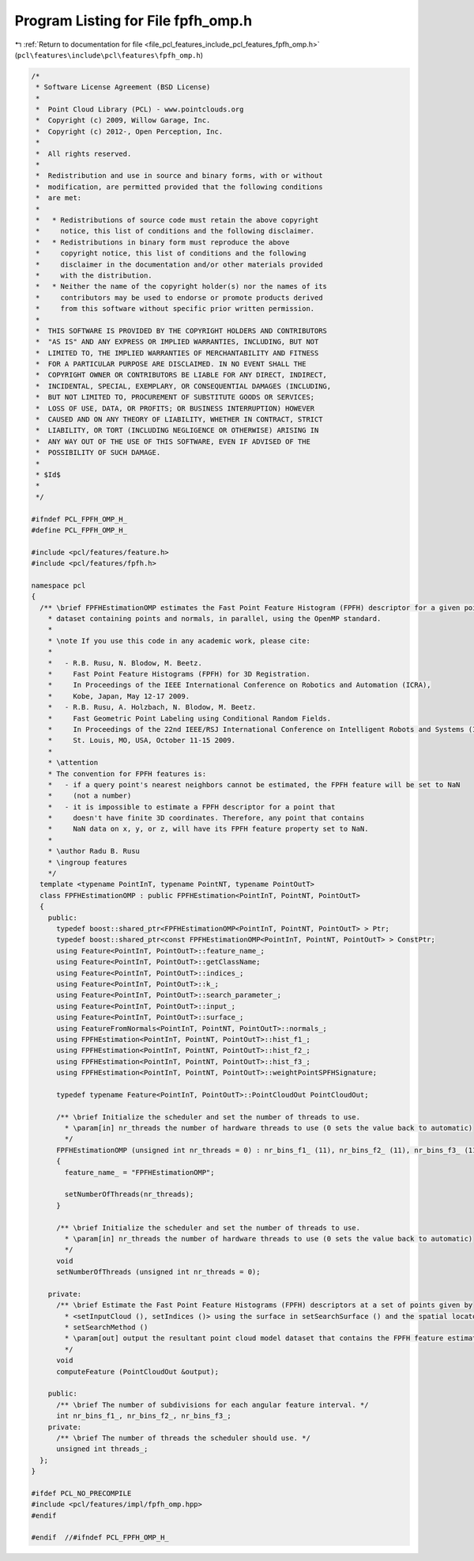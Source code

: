 
.. _program_listing_file_pcl_features_include_pcl_features_fpfh_omp.h:

Program Listing for File fpfh_omp.h
===================================

|exhale_lsh| :ref:`Return to documentation for file <file_pcl_features_include_pcl_features_fpfh_omp.h>` (``pcl\features\include\pcl\features\fpfh_omp.h``)

.. |exhale_lsh| unicode:: U+021B0 .. UPWARDS ARROW WITH TIP LEFTWARDS

.. code-block:: cpp

   /*
    * Software License Agreement (BSD License)
    *
    *  Point Cloud Library (PCL) - www.pointclouds.org
    *  Copyright (c) 2009, Willow Garage, Inc.
    *  Copyright (c) 2012-, Open Perception, Inc.
    *
    *  All rights reserved.
    *
    *  Redistribution and use in source and binary forms, with or without
    *  modification, are permitted provided that the following conditions
    *  are met:
    *
    *   * Redistributions of source code must retain the above copyright
    *     notice, this list of conditions and the following disclaimer.
    *   * Redistributions in binary form must reproduce the above
    *     copyright notice, this list of conditions and the following
    *     disclaimer in the documentation and/or other materials provided
    *     with the distribution.
    *   * Neither the name of the copyright holder(s) nor the names of its
    *     contributors may be used to endorse or promote products derived
    *     from this software without specific prior written permission.
    *
    *  THIS SOFTWARE IS PROVIDED BY THE COPYRIGHT HOLDERS AND CONTRIBUTORS
    *  "AS IS" AND ANY EXPRESS OR IMPLIED WARRANTIES, INCLUDING, BUT NOT
    *  LIMITED TO, THE IMPLIED WARRANTIES OF MERCHANTABILITY AND FITNESS
    *  FOR A PARTICULAR PURPOSE ARE DISCLAIMED. IN NO EVENT SHALL THE
    *  COPYRIGHT OWNER OR CONTRIBUTORS BE LIABLE FOR ANY DIRECT, INDIRECT,
    *  INCIDENTAL, SPECIAL, EXEMPLARY, OR CONSEQUENTIAL DAMAGES (INCLUDING,
    *  BUT NOT LIMITED TO, PROCUREMENT OF SUBSTITUTE GOODS OR SERVICES;
    *  LOSS OF USE, DATA, OR PROFITS; OR BUSINESS INTERRUPTION) HOWEVER
    *  CAUSED AND ON ANY THEORY OF LIABILITY, WHETHER IN CONTRACT, STRICT
    *  LIABILITY, OR TORT (INCLUDING NEGLIGENCE OR OTHERWISE) ARISING IN
    *  ANY WAY OUT OF THE USE OF THIS SOFTWARE, EVEN IF ADVISED OF THE
    *  POSSIBILITY OF SUCH DAMAGE.
    *
    * $Id$
    *
    */
   
   #ifndef PCL_FPFH_OMP_H_
   #define PCL_FPFH_OMP_H_
   
   #include <pcl/features/feature.h>
   #include <pcl/features/fpfh.h>
   
   namespace pcl
   {
     /** \brief FPFHEstimationOMP estimates the Fast Point Feature Histogram (FPFH) descriptor for a given point cloud
       * dataset containing points and normals, in parallel, using the OpenMP standard.
       *
       * \note If you use this code in any academic work, please cite:
       *
       *   - R.B. Rusu, N. Blodow, M. Beetz.
       *     Fast Point Feature Histograms (FPFH) for 3D Registration.
       *     In Proceedings of the IEEE International Conference on Robotics and Automation (ICRA),
       *     Kobe, Japan, May 12-17 2009.
       *   - R.B. Rusu, A. Holzbach, N. Blodow, M. Beetz.
       *     Fast Geometric Point Labeling using Conditional Random Fields.
       *     In Proceedings of the 22nd IEEE/RSJ International Conference on Intelligent Robots and Systems (IROS),
       *     St. Louis, MO, USA, October 11-15 2009.
       *
       * \attention
       * The convention for FPFH features is:
       *   - if a query point's nearest neighbors cannot be estimated, the FPFH feature will be set to NaN
       *     (not a number)
       *   - it is impossible to estimate a FPFH descriptor for a point that
       *     doesn't have finite 3D coordinates. Therefore, any point that contains
       *     NaN data on x, y, or z, will have its FPFH feature property set to NaN.
       *
       * \author Radu B. Rusu
       * \ingroup features
       */
     template <typename PointInT, typename PointNT, typename PointOutT>
     class FPFHEstimationOMP : public FPFHEstimation<PointInT, PointNT, PointOutT>
     {
       public:
         typedef boost::shared_ptr<FPFHEstimationOMP<PointInT, PointNT, PointOutT> > Ptr;
         typedef boost::shared_ptr<const FPFHEstimationOMP<PointInT, PointNT, PointOutT> > ConstPtr;
         using Feature<PointInT, PointOutT>::feature_name_;
         using Feature<PointInT, PointOutT>::getClassName;
         using Feature<PointInT, PointOutT>::indices_;
         using Feature<PointInT, PointOutT>::k_;
         using Feature<PointInT, PointOutT>::search_parameter_;
         using Feature<PointInT, PointOutT>::input_;
         using Feature<PointInT, PointOutT>::surface_;
         using FeatureFromNormals<PointInT, PointNT, PointOutT>::normals_;
         using FPFHEstimation<PointInT, PointNT, PointOutT>::hist_f1_;
         using FPFHEstimation<PointInT, PointNT, PointOutT>::hist_f2_;
         using FPFHEstimation<PointInT, PointNT, PointOutT>::hist_f3_;
         using FPFHEstimation<PointInT, PointNT, PointOutT>::weightPointSPFHSignature;
   
         typedef typename Feature<PointInT, PointOutT>::PointCloudOut PointCloudOut;
   
         /** \brief Initialize the scheduler and set the number of threads to use.
           * \param[in] nr_threads the number of hardware threads to use (0 sets the value back to automatic)
           */
         FPFHEstimationOMP (unsigned int nr_threads = 0) : nr_bins_f1_ (11), nr_bins_f2_ (11), nr_bins_f3_ (11)
         {
           feature_name_ = "FPFHEstimationOMP";
   
           setNumberOfThreads(nr_threads);
         }
   
         /** \brief Initialize the scheduler and set the number of threads to use.
           * \param[in] nr_threads the number of hardware threads to use (0 sets the value back to automatic)
           */
         void
         setNumberOfThreads (unsigned int nr_threads = 0);
   
       private:
         /** \brief Estimate the Fast Point Feature Histograms (FPFH) descriptors at a set of points given by
           * <setInputCloud (), setIndices ()> using the surface in setSearchSurface () and the spatial locator in
           * setSearchMethod ()
           * \param[out] output the resultant point cloud model dataset that contains the FPFH feature estimates
           */
         void
         computeFeature (PointCloudOut &output);
   
       public:
         /** \brief The number of subdivisions for each angular feature interval. */
         int nr_bins_f1_, nr_bins_f2_, nr_bins_f3_;
       private:
         /** \brief The number of threads the scheduler should use. */
         unsigned int threads_;
     };
   }
   
   #ifdef PCL_NO_PRECOMPILE
   #include <pcl/features/impl/fpfh_omp.hpp>
   #endif
   
   #endif  //#ifndef PCL_FPFH_OMP_H_
